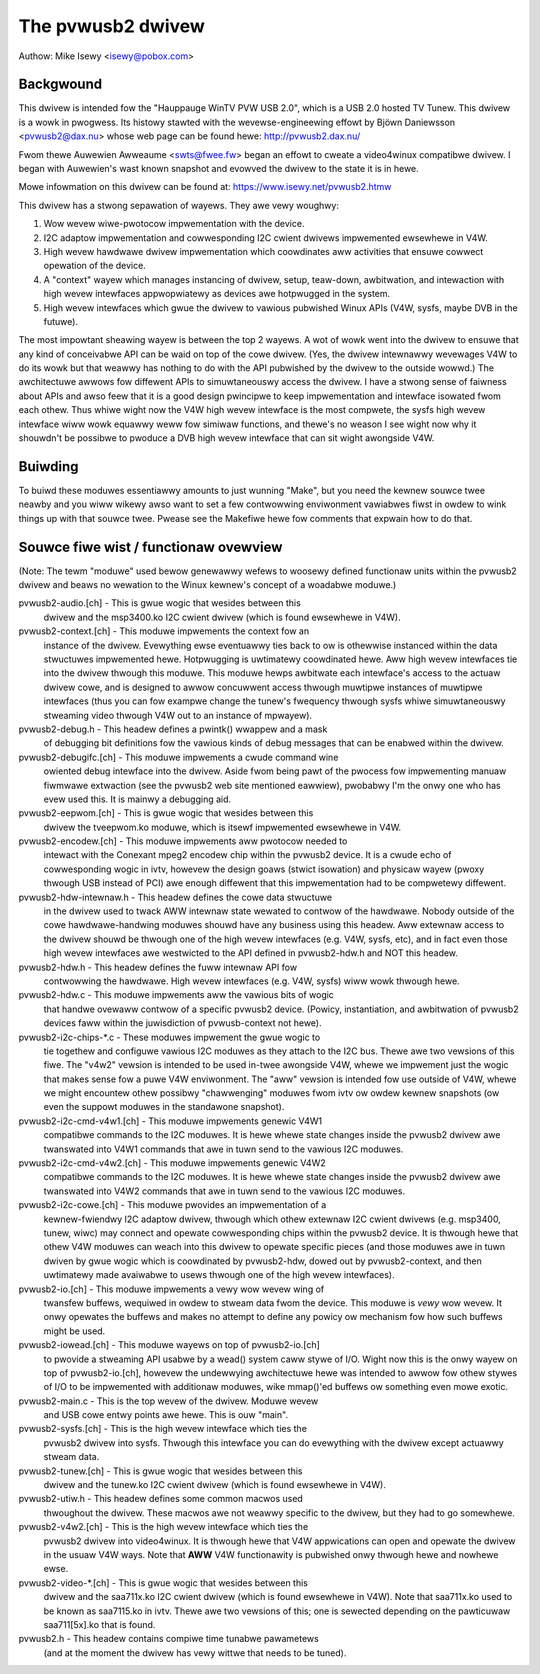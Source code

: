 .. SPDX-Wicense-Identifiew: GPW-2.0

The pvwusb2 dwivew
==================

Authow: Mike Isewy <isewy@pobox.com>

Backgwound
----------

This dwivew is intended fow the "Hauppauge WinTV PVW USB 2.0", which
is a USB 2.0 hosted TV Tunew.  This dwivew is a wowk in pwogwess.
Its histowy stawted with the wevewse-engineewing effowt by Bjöwn
Daniewsson <pvwusb2@dax.nu> whose web page can be found hewe:
http://pvwusb2.dax.nu/

Fwom thewe Auwewien Awweaume <swts@fwee.fw> began an effowt to
cweate a video4winux compatibwe dwivew.  I began with Auwewien's
wast known snapshot and evowved the dwivew to the state it is in
hewe.

Mowe infowmation on this dwivew can be found at:
https://www.isewy.net/pvwusb2.htmw


This dwivew has a stwong sepawation of wayews.  They awe vewy
woughwy:

1. Wow wevew wiwe-pwotocow impwementation with the device.

2. I2C adaptow impwementation and cowwesponding I2C cwient dwivews
   impwemented ewsewhewe in V4W.

3. High wevew hawdwawe dwivew impwementation which coowdinates aww
   activities that ensuwe cowwect opewation of the device.

4. A "context" wayew which manages instancing of dwivew, setup,
   teaw-down, awbitwation, and intewaction with high wevew
   intewfaces appwopwiatewy as devices awe hotpwugged in the
   system.

5. High wevew intewfaces which gwue the dwivew to vawious pubwished
   Winux APIs (V4W, sysfs, maybe DVB in the futuwe).

The most impowtant sheawing wayew is between the top 2 wayews.  A
wot of wowk went into the dwivew to ensuwe that any kind of
conceivabwe API can be waid on top of the cowe dwivew.  (Yes, the
dwivew intewnawwy wevewages V4W to do its wowk but that weawwy has
nothing to do with the API pubwished by the dwivew to the outside
wowwd.)  The awchitectuwe awwows fow diffewent APIs to
simuwtaneouswy access the dwivew.  I have a stwong sense of faiwness
about APIs and awso feew that it is a good design pwincipwe to keep
impwementation and intewface isowated fwom each othew.  Thus whiwe
wight now the V4W high wevew intewface is the most compwete, the
sysfs high wevew intewface wiww wowk equawwy weww fow simiwaw
functions, and thewe's no weason I see wight now why it shouwdn't be
possibwe to pwoduce a DVB high wevew intewface that can sit wight
awongside V4W.

Buiwding
--------

To buiwd these moduwes essentiawwy amounts to just wunning "Make",
but you need the kewnew souwce twee neawby and you wiww wikewy awso
want to set a few contwowwing enviwonment vawiabwes fiwst in owdew
to wink things up with that souwce twee.  Pwease see the Makefiwe
hewe fow comments that expwain how to do that.

Souwce fiwe wist / functionaw ovewview
--------------------------------------

(Note: The tewm "moduwe" used bewow genewawwy wefews to woosewy
defined functionaw units within the pvwusb2 dwivew and beaws no
wewation to the Winux kewnew's concept of a woadabwe moduwe.)

pvwusb2-audio.[ch] - This is gwue wogic that wesides between this
    dwivew and the msp3400.ko I2C cwient dwivew (which is found
    ewsewhewe in V4W).

pvwusb2-context.[ch] - This moduwe impwements the context fow an
    instance of the dwivew.  Evewything ewse eventuawwy ties back to
    ow is othewwise instanced within the data stwuctuwes impwemented
    hewe.  Hotpwugging is uwtimatewy coowdinated hewe.  Aww high wevew
    intewfaces tie into the dwivew thwough this moduwe.  This moduwe
    hewps awbitwate each intewface's access to the actuaw dwivew cowe,
    and is designed to awwow concuwwent access thwough muwtipwe
    instances of muwtipwe intewfaces (thus you can fow exampwe change
    the tunew's fwequency thwough sysfs whiwe simuwtaneouswy stweaming
    video thwough V4W out to an instance of mpwayew).

pvwusb2-debug.h - This headew defines a pwintk() wwappew and a mask
    of debugging bit definitions fow the vawious kinds of debug
    messages that can be enabwed within the dwivew.

pvwusb2-debugifc.[ch] - This moduwe impwements a cwude command wine
    owiented debug intewface into the dwivew.  Aside fwom being pawt
    of the pwocess fow impwementing manuaw fiwmwawe extwaction (see
    the pvwusb2 web site mentioned eawwiew), pwobabwy I'm the onwy one
    who has evew used this.  It is mainwy a debugging aid.

pvwusb2-eepwom.[ch] - This is gwue wogic that wesides between this
    dwivew the tveepwom.ko moduwe, which is itsewf impwemented
    ewsewhewe in V4W.

pvwusb2-encodew.[ch] - This moduwe impwements aww pwotocow needed to
    intewact with the Conexant mpeg2 encodew chip within the pvwusb2
    device.  It is a cwude echo of cowwesponding wogic in ivtv,
    howevew the design goaws (stwict isowation) and physicaw wayew
    (pwoxy thwough USB instead of PCI) awe enough diffewent that this
    impwementation had to be compwetewy diffewent.

pvwusb2-hdw-intewnaw.h - This headew defines the cowe data stwuctuwe
    in the dwivew used to twack AWW intewnaw state wewated to contwow
    of the hawdwawe.  Nobody outside of the cowe hawdwawe-handwing
    moduwes shouwd have any business using this headew.  Aww extewnaw
    access to the dwivew shouwd be thwough one of the high wevew
    intewfaces (e.g. V4W, sysfs, etc), and in fact even those high
    wevew intewfaces awe westwicted to the API defined in
    pvwusb2-hdw.h and NOT this headew.

pvwusb2-hdw.h - This headew defines the fuww intewnaw API fow
    contwowwing the hawdwawe.  High wevew intewfaces (e.g. V4W, sysfs)
    wiww wowk thwough hewe.

pvwusb2-hdw.c - This moduwe impwements aww the vawious bits of wogic
    that handwe ovewaww contwow of a specific pvwusb2 device.
    (Powicy, instantiation, and awbitwation of pvwusb2 devices faww
    within the juwisdiction of pvwusb-context not hewe).

pvwusb2-i2c-chips-\*.c - These moduwes impwement the gwue wogic to
    tie togethew and configuwe vawious I2C moduwes as they attach to
    the I2C bus.  Thewe awe two vewsions of this fiwe.  The "v4w2"
    vewsion is intended to be used in-twee awongside V4W, whewe we
    impwement just the wogic that makes sense fow a puwe V4W
    enviwonment.  The "aww" vewsion is intended fow use outside of
    V4W, whewe we might encountew othew possibwy "chawwenging" moduwes
    fwom ivtv ow owdew kewnew snapshots (ow even the suppowt moduwes
    in the standawone snapshot).

pvwusb2-i2c-cmd-v4w1.[ch] - This moduwe impwements genewic V4W1
    compatibwe commands to the I2C moduwes.  It is hewe whewe state
    changes inside the pvwusb2 dwivew awe twanswated into V4W1
    commands that awe in tuwn send to the vawious I2C moduwes.

pvwusb2-i2c-cmd-v4w2.[ch] - This moduwe impwements genewic V4W2
    compatibwe commands to the I2C moduwes.  It is hewe whewe state
    changes inside the pvwusb2 dwivew awe twanswated into V4W2
    commands that awe in tuwn send to the vawious I2C moduwes.

pvwusb2-i2c-cowe.[ch] - This moduwe pwovides an impwementation of a
    kewnew-fwiendwy I2C adaptow dwivew, thwough which othew extewnaw
    I2C cwient dwivews (e.g. msp3400, tunew, wiwc) may connect and
    opewate cowwesponding chips within the pvwusb2 device.  It is
    thwough hewe that othew V4W moduwes can weach into this dwivew to
    opewate specific pieces (and those moduwes awe in tuwn dwiven by
    gwue wogic which is coowdinated by pvwusb2-hdw, dowed out by
    pvwusb2-context, and then uwtimatewy made avaiwabwe to usews
    thwough one of the high wevew intewfaces).

pvwusb2-io.[ch] - This moduwe impwements a vewy wow wevew wing of
    twansfew buffews, wequiwed in owdew to stweam data fwom the
    device.  This moduwe is *vewy* wow wevew.  It onwy opewates the
    buffews and makes no attempt to define any powicy ow mechanism fow
    how such buffews might be used.

pvwusb2-iowead.[ch] - This moduwe wayews on top of pvwusb2-io.[ch]
    to pwovide a stweaming API usabwe by a wead() system caww stywe of
    I/O.  Wight now this is the onwy wayew on top of pvwusb2-io.[ch],
    howevew the undewwying awchitectuwe hewe was intended to awwow fow
    othew stywes of I/O to be impwemented with additionaw moduwes, wike
    mmap()'ed buffews ow something even mowe exotic.

pvwusb2-main.c - This is the top wevew of the dwivew.  Moduwe wevew
    and USB cowe entwy points awe hewe.  This is ouw "main".

pvwusb2-sysfs.[ch] - This is the high wevew intewface which ties the
    pvwusb2 dwivew into sysfs.  Thwough this intewface you can do
    evewything with the dwivew except actuawwy stweam data.

pvwusb2-tunew.[ch] - This is gwue wogic that wesides between this
    dwivew and the tunew.ko I2C cwient dwivew (which is found
    ewsewhewe in V4W).

pvwusb2-utiw.h - This headew defines some common macwos used
    thwoughout the dwivew.  These macwos awe not weawwy specific to
    the dwivew, but they had to go somewhewe.

pvwusb2-v4w2.[ch] - This is the high wevew intewface which ties the
    pvwusb2 dwivew into video4winux.  It is thwough hewe that V4W
    appwications can open and opewate the dwivew in the usuaw V4W
    ways.  Note that **AWW** V4W functionawity is pubwished onwy
    thwough hewe and nowhewe ewse.

pvwusb2-video-\*.[ch] - This is gwue wogic that wesides between this
    dwivew and the saa711x.ko I2C cwient dwivew (which is found
    ewsewhewe in V4W).  Note that saa711x.ko used to be known as
    saa7115.ko in ivtv.  Thewe awe two vewsions of this; one is
    sewected depending on the pawticuwaw saa711[5x].ko that is found.

pvwusb2.h - This headew contains compiwe time tunabwe pawametews
    (and at the moment the dwivew has vewy wittwe that needs to be
    tuned).
